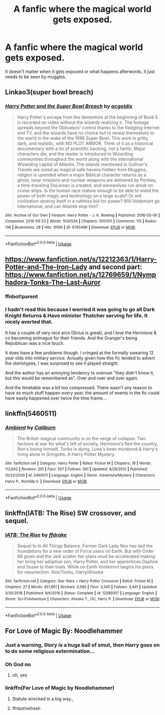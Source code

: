 #+TITLE: A fanfic where the magical world gets exposed.

* A fanfic where the magical world gets exposed.
:PROPERTIES:
:Author: CrazyFanFicFan
:Score: 14
:DateUnix: 1569937501.0
:DateShort: 2019-Oct-01
:FlairText: Request
:END:
It doesn't matter when it gets exposed or what happens afterwords, it just needs to be seen by muggles.


** Linkao3(super bowl breach)
:PROPERTIES:
:Author: IrvingMintumble
:Score: 3
:DateUnix: 1569942397.0
:DateShort: 2019-Oct-01
:END:

*** [[https://archiveofourown.org/works/6765496][*/Harry Potter and the Super Bowl Breach/*]] by [[https://www.archiveofourown.org/users/acgoldis/pseuds/acgoldis][/acgoldis/]]

#+begin_quote
  Harry Potter's escape from the dementors at the beginning of Book 5 is recorded on video without the wizards realizing it. The footage spreads beyond the Oblivators' control thanks to the fledgling Internet and TV, and the wizards have no choice but to reveal themselves to the world in the wake of the 1996 Super Bowl. This work is gritty, dark, and realistic, with NO PLOT ARMOR. Think of it as a historical documentary with a lot of scientific backing, not a fanfic. Major characters die, and the reader is introduced to Wizarding communities throughout the world along with the international Wizarding capital of Atlantis. The islands mentioned in Gulliver's Travels are outed as magical safe havens hidden from Muggles, religion is upended when a major Biblical character returns as a ghost, lunar missions and nuclear weapons are delivered by Portkey, a time-traveling DeLorean is created, and werewolves run amok on cruise ships. Is the human race mature enough to be able to wield the power of both magic and technology on a large scale? Or will civilization destroy itself in a ruthless bid for power? Will Voldemort go international, and can Atlantis stop him?
#+end_quote

^{/Site/:} ^{Archive} ^{of} ^{Our} ^{Own} ^{*|*} ^{/Fandom/:} ^{Harry} ^{Potter} ^{-} ^{J.} ^{K.} ^{Rowling} ^{*|*} ^{/Published/:} ^{2016-05-06} ^{*|*} ^{/Completed/:} ^{2016-09-23} ^{*|*} ^{/Words/:} ^{1030534} ^{*|*} ^{/Chapters/:} ^{501/501} ^{*|*} ^{/Comments/:} ^{115} ^{*|*} ^{/Kudos/:} ^{136} ^{*|*} ^{/Bookmarks/:} ^{28} ^{*|*} ^{/Hits/:} ^{10195} ^{*|*} ^{/ID/:} ^{6765496} ^{*|*} ^{/Download/:} ^{[[https://archiveofourown.org/downloads/6765496/Harry%20Potter%20and%20the.epub?updated_at=1474663250][EPUB]]} ^{or} ^{[[https://archiveofourown.org/downloads/6765496/Harry%20Potter%20and%20the.mobi?updated_at=1474663250][MOBI]]}

--------------

*FanfictionBot*^{2.0.0-beta} | [[https://github.com/tusing/reddit-ffn-bot/wiki/Usage][Usage]]
:PROPERTIES:
:Author: FanfictionBot
:Score: 1
:DateUnix: 1569942420.0
:DateShort: 2019-Oct-01
:END:


** [[https://www.fanfiction.net/s/12212363/1/Harry-Potter-and-The-Iron-Lady]] and second part: [[https://www.fanfiction.net/s/12769659/1/Nymphadora-Tonks-The-Last-Auror]]
:PROPERTIES:
:Author: Dark89ness
:Score: 2
:DateUnix: 1569938001.0
:DateShort: 2019-Oct-01
:END:

*** ffnbot!parent
:PROPERTIES:
:Author: Miqdad_Suleman
:Score: 1
:DateUnix: 1569952788.0
:DateShort: 2019-Oct-01
:END:


*** I hadn't read this because I worried it was going to go all Dark Knight Returns & Have minister Thatcher serving for life. It nicely averted that.

It has a couple of very nice arcs (Sirius is great), and I love the Hermione & co becoming animagus for their friends. And the Granger's being Republican was a nice touch.

It does have a few problems though. I cringed at the formally swearing 12 year olds into military service. Actually given how this fic tended to advert the steriotypes, I was surprised to see it played straight.

And the author has an annoying tendency to overuse "they didn't know it, but this would be remembered as". Over and over and over again.

And the timetable was a bit too compressed. There wasn't any reason to have so much stuff happen every year, the amount of events in the fic could have easily happened over twice the time frame...
:PROPERTIES:
:Author: StarDolph
:Score: 1
:DateUnix: 1569984475.0
:DateShort: 2019-Oct-02
:END:


** linkffn(5460511)
:PROPERTIES:
:Author: Lord_Anarchy
:Score: 1
:DateUnix: 1569953656.0
:DateShort: 2019-Oct-01
:END:

*** [[https://www.fanfiction.net/s/5460511/1/][*/Ambient/*]] by [[https://www.fanfiction.net/u/632318/Caliburn][/Caliburn/]]

#+begin_quote
  The British magical community is on the verge of collapse. Two factions at war for what's left of society, Hermione's fled the country, Ron's losing himself, Tonks is dying, Luna's been murdered & Harry's living alone in Gringotts. A Harry Potter Mystery.
#+end_quote

^{/Site/:} ^{fanfiction.net} ^{*|*} ^{/Category/:} ^{Harry} ^{Potter} ^{*|*} ^{/Rated/:} ^{Fiction} ^{M} ^{*|*} ^{/Chapters/:} ^{18} ^{*|*} ^{/Words/:} ^{113,842} ^{*|*} ^{/Reviews/:} ^{201} ^{*|*} ^{/Favs/:} ^{557} ^{*|*} ^{/Follows/:} ^{591} ^{*|*} ^{/Updated/:} ^{8/28/2012} ^{*|*} ^{/Published/:} ^{10/22/2009} ^{*|*} ^{/id/:} ^{5460511} ^{*|*} ^{/Language/:} ^{English} ^{*|*} ^{/Genre/:} ^{Adventure/Mystery} ^{*|*} ^{/Characters/:} ^{Harry} ^{P.,} ^{Romilda} ^{V.} ^{*|*} ^{/Download/:} ^{[[http://www.ff2ebook.com/old/ffn-bot/index.php?id=5460511&source=ff&filetype=epub][EPUB]]} ^{or} ^{[[http://www.ff2ebook.com/old/ffn-bot/index.php?id=5460511&source=ff&filetype=mobi][MOBI]]}

--------------

*FanfictionBot*^{2.0.0-beta} | [[https://github.com/tusing/reddit-ffn-bot/wiki/Usage][Usage]]
:PROPERTIES:
:Author: FanfictionBot
:Score: 1
:DateUnix: 1569954170.0
:DateShort: 2019-Oct-01
:END:


** linkffn(IATB: The Rise) SW crossover, and sequel.
:PROPERTIES:
:Author: BionicleKid
:Score: 1
:DateUnix: 1569957074.0
:DateShort: 2019-Oct-01
:END:

*** [[https://www.fanfiction.net/s/12089357/1/][*/IATB: The Rise/*]] by [[https://www.fanfiction.net/u/1955458/ffdrake][/ffdrake/]]

#+begin_quote
  Sequel to In All Things Balance. Former Dark Lady Nox has laid the foundations for a new order of Force users on Earth. But with Order 66 given and the Jedi scatter her plans must be accelerated making her bring her adoptive son, Harry Potter, and her apprentices Daphne and Susan to their trials. While on Earth Voldemort begins his plans for resurrection. Nox/Tonks, Harry/Ahsoka
#+end_quote

^{/Site/:} ^{fanfiction.net} ^{*|*} ^{/Category/:} ^{Star} ^{Wars} ^{+} ^{Harry} ^{Potter} ^{Crossover} ^{*|*} ^{/Rated/:} ^{Fiction} ^{M} ^{*|*} ^{/Chapters/:} ^{27} ^{*|*} ^{/Words/:} ^{451,661} ^{*|*} ^{/Reviews/:} ^{2,085} ^{*|*} ^{/Favs/:} ^{3,345} ^{*|*} ^{/Follows/:} ^{3,441} ^{*|*} ^{/Updated/:} ^{3/30/2018} ^{*|*} ^{/Published/:} ^{8/6/2016} ^{*|*} ^{/Status/:} ^{Complete} ^{*|*} ^{/id/:} ^{12089357} ^{*|*} ^{/Language/:} ^{English} ^{*|*} ^{/Genre/:} ^{Sci-Fi/Adventure} ^{*|*} ^{/Characters/:} ^{Ahsoka} ^{T.,} ^{OC,} ^{Harry} ^{P.} ^{*|*} ^{/Download/:} ^{[[http://www.ff2ebook.com/old/ffn-bot/index.php?id=12089357&source=ff&filetype=epub][EPUB]]} ^{or} ^{[[http://www.ff2ebook.com/old/ffn-bot/index.php?id=12089357&source=ff&filetype=mobi][MOBI]]}

--------------

*FanfictionBot*^{2.0.0-beta} | [[https://github.com/tusing/reddit-ffn-bot/wiki/Usage][Usage]]
:PROPERTIES:
:Author: FanfictionBot
:Score: 2
:DateUnix: 1569957096.0
:DateShort: 2019-Oct-01
:END:


** For Love of Magic By: Noodlehammer
:PROPERTIES:
:Author: SleepyGuy12
:Score: -3
:DateUnix: 1569946497.0
:DateShort: 2019-Oct-01
:END:

*** Just a warning, Story is a huge ball of smut, then Harry goes on to do some religious extermination...
:PROPERTIES:
:Author: bonsly24
:Score: 5
:DateUnix: 1569970349.0
:DateShort: 2019-Oct-02
:END:


*** Oh God no
:PROPERTIES:
:Author: YOB1997
:Score: 1
:DateUnix: 1569952793.0
:DateShort: 2019-Oct-01
:END:

**** oh, yes
:PROPERTIES:
:Author: Inreet
:Score: 3
:DateUnix: 1569958714.0
:DateShort: 2019-Oct-01
:END:


*** linkffn(For Love of Magic by Noodlehammer)
:PROPERTIES:
:Author: Miqdad_Suleman
:Score: -2
:DateUnix: 1569952816.0
:DateShort: 2019-Oct-01
:END:

**** Statute wrecked in a big way.,
:PROPERTIES:
:Author: Pavic412
:Score: 1
:DateUnix: 1569959081.0
:DateShort: 2019-Oct-01
:END:


**** ffnbot!refresh
:PROPERTIES:
:Author: Miqdad_Suleman
:Score: 1
:DateUnix: 1570019561.0
:DateShort: 2019-Oct-02
:END:
